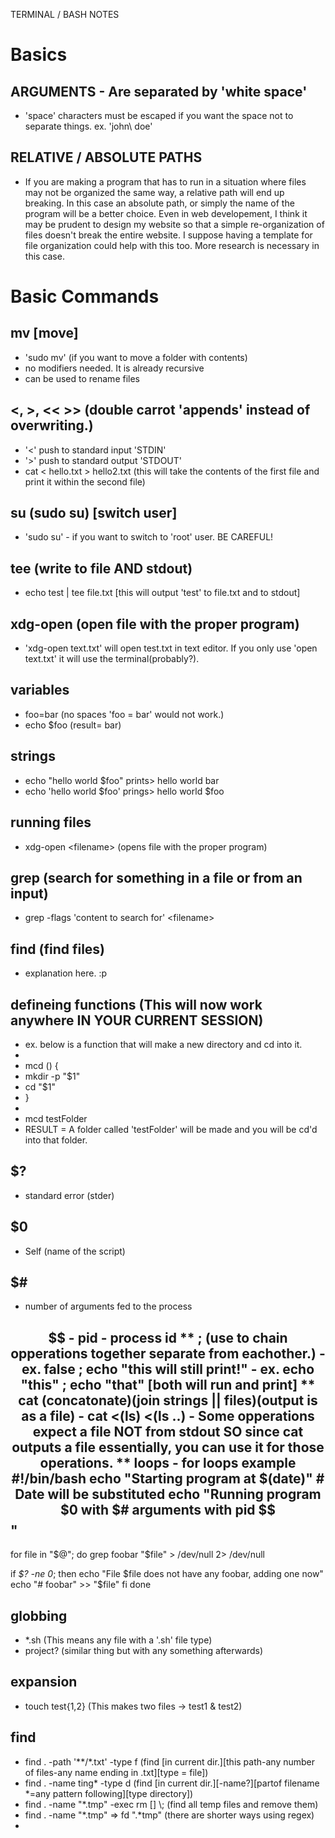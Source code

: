 TERMINAL / BASH NOTES
* Basics
** ARGUMENTS - Are separated by 'white space'
      - 'space' characters must be escaped if you want the space not to
        separate things. ex. 'john\ doe'
** RELATIVE / ABSOLUTE PATHS
      - If you are making a program that has to run in a situation where
        files may not be organized the same way, a relative path will end up
        breaking.  In this case an absolute path, or simply the name of the
        program will be a better choice.  Even in web developement, I think
        it may be prudent to design my website so that a simple
        re-organization of files doesn't break the entire website.  I suppose
        having a template for file organization could help with this too.
        More research is necessary in this case.
* Basic Commands
** mv [move]
      - 'sudo mv' (if you want to move a folder with contents)
      - no modifiers needed. It is already recursive
      - can be used to rename files

** <, >, << >> (double carrot 'appends' instead of overwriting.)
      - '<' push to standard input 'STDIN'
      - '>' push to standard output 'STDOUT'
      - cat < hello.txt > hello2.txt (this will take the contents of the
        first file and print it within the second file)
** su (sudo su) [switch user]
      - 'sudo su' - if you want to switch to 'root' user. BE CAREFUL!
** tee (write to file AND stdout)
      - echo test | tee file.txt [this will output 'test' to file.txt and to
        stdout]
** xdg-open (open file with the proper program)
      - 'xdg-open text.txt' will open test.txt in text editor. If you only
        use 'open text.txt' it will use the terminal(probably?).
** variables
      - foo=bar (no spaces 'foo = bar' would not work.)
      - echo $foo (result= bar)
** strings
      - echo "hello world $foo" prints> hello world bar
      - echo 'hello world $foo' prings> hello world $foo
** running files
      - xdg-open <filename> (opens file with the proper program)
** grep (search for something in a file or from an input)
      - grep -flags 'content to search for' <filename>
** find (find files)
      - explanation here. :p
** defineing functions (This will now work anywhere IN YOUR CURRENT SESSION)
      - ex. below is a function that will make a new directory and cd into
        it.
      - 
      - mcd () {
      - mkdir -p "$1"
      - cd "$1"
      - }
      - 
      - mcd testFolder
      - RESULT = A folder called 'testFolder' will be made and you will be
        cd'd into that folder.
** $?
      - standard error (stder)
** $0
      - Self (name of the script)
** $#
      - number of arguments fed to the process
** $$
      - pid - process id
** ; (use to chain opperations together separate from eachother.)
      - ex. false ; echo "this will still print!"
      - ex. echo "this" ; echo "that"     [both will run and print]
** cat (concatonate)(join strings || files)(output is as a file)
      - cat <(ls) <(ls ..)
      - Some opperations expect a file NOT from stdout SO since cat outputs
        a file essentially, you can use it for those operations.

** loops
      - for loops example
#!/bin/bash

echo "Starting program at $(date)" # Date will be substituted

echo "Running program $0 with $# arguments with pid $$"

for file in "$@"; do
  grep foobar "$file" > /dev/null 2> /dev/null
  # When pattern is not found, grep has exit status 1
  # We redirect STDOUT and STDERR to a null register since we do not care about them.
  if [[ $? -ne 0]]; then
    echo "File $file does not have any foobar, adding one now"
    echo "# foobar" >> "$file"
  fi
done
** globbing
      - *.sh (This means any file with a '.sh' file type)
      - project? (similar thing but with any something afterwards)
** expansion
      - touch test{1,2} (This makes two files -> test1 & test2)
** find
      - find . -path '**/*.txt' -type f (find [in current dir.][this path-any
        number of files-any name ending in .txt][type = file])
      - find . -name ting* -type d (find [in current dir.][-name?][partof
        filename *=any pattern following][type directory])
      - find . -name "*.tmp" -exec rm [] \;  (find all temp files and remove
        them)
      - find . -name "*.tmp"   =>   fd ".*tmp" (there are shorter ways using
        regex)
      - 

